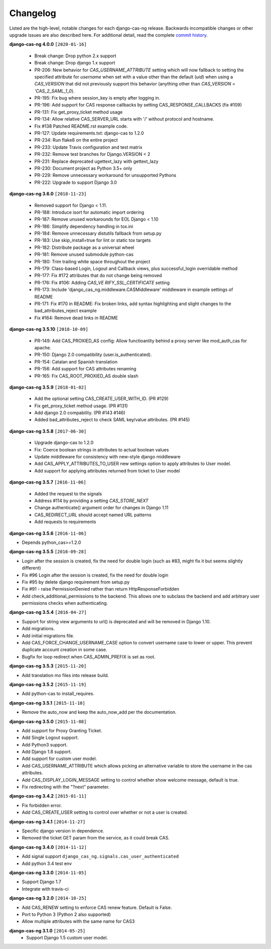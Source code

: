 *********
Changelog
*********

Listed are the high-level, notable changes for each django-cas-ng release.
Backwards incompatible changes or other upgrade issues are also described
here. For additional detail, read the complete `commit history`_.

**django-cas-ng 4.0.0** ``[2020-01-16]``

  * Break change: Drop python 2.x support
  * Break change: Drop django 1.x support
  * PR-206: New behavior for `CAS_USERNAME_ATTRIBUTE` setting which will now fallback to setting the specified attribute
    for `username` when set with a value other than the default (`uid`) when using a `CAS_VERSION` that did not previously
    support this behavior (anything other than `CAS_VERSION = 'CAS_2_SAML_1_0`).
  * PR-195: Fix bug where session_key is empty after logging in.
  * PR-196: Add support for CAS response callbacks by setting CAS_RESPONSE_CALLBACKS (fix #109)
  * PR-131: Fix get_proxy_ticket method usage
  * PR-134: Allow relative CAS_SERVER_URL starts with '/' without protocol and hostname.
  * Fix #138 Patched README.rst example code.
  * PR-127: Update requirements.txt: django-cas to 1.2.0
  * PR-234: Run flake8 on the entire project
  * PR-233: Update Travis configuration and test matrix
  * PR-232: Remove test branches for Django.VERSION < 2
  * PR-231: Replace deprecated ugettext_lazy with gettext_lazy
  * PR-230: Document project as Python 3.5+ only
  * PR-229: Remove unnecessary workaround for unsupported Pythons
  * PR-222: Upgrade to support Django 3.0

**django-cas-ng 3.6.0** ``[2018-11-23]``

  * Removed support for Django < 1.11.
  * PR-188: Introduce isort for automatic import ordering
  * PR-187: Remove unused workarounds for EOL Django < 1.10
  * PR-186: Simplify dependency handling in tox.ini
  * PR-184: Remove unnecessary distutils fallback from setup.py
  * PR-183: Use skip_install=true for lint or static tox targets
  * PR-182: Distribute package as a universal wheel
  * PR-181: Remove unused submodule python-cas
  * PR-180: Trim trailing white space throughout the project
  * PR-179: Class-based Login, Logout and Callback views, plus successful_login overridable method
  * PR-177: Fix #172 attributes that do not change being removed
  * PR-176: Fix #106: Adding `CAS_VE RIFY_SSL_CERTIFICATE` setting
  * PR-173: Include 'django_cas_ng.middleware.CASMiddleware' middleware in example settings of README
  * PR-171: Fix #170 in README: Fix broken links, add syntax highlighting and slight changes to the bad_attributes_reject example
  * Fix #164: Remove dead links in README


**django-cas-ng 3.5.10** ``[2018-10-09]``

  * PR-149: Add CAS_PROXIED_AS config: Allow functioanlity behind a proxy server like mod_auth_cas for apache.
  * PR-150: Django 2.0 compatibility (user.is_authenticated).
  * PR-154: Catalan and Spanish translation
  * PR-156: Add support for CAS attributes renaming
  * PR-165: Fix CAS_ROOT_PROXIED_AS double slash


**django-cas-ng 3.5.9** ``[2018-01-02]``

  * Add the optional setting CAS_CREATE_USER_WITH_ID. (PR #129)
  * Fix get_proxy_ticket method usage. (PR #131)
  * Add django 2.0 compability. (PR #143 #146)
  * Added bad_attributes_reject to check SAML key/value attributes. (PR #145)

**django-cas-ng 3.5.8** ``[2017-06-30]``

  * Upgrade django-cas to 1.2.0
  * Fix: Coerce boolean strings in attributes to actual boolean values
  * Update middleware for consistency with new-style django middleware
  * Add CAS_APPLY_ATTRIBUTES_TO_USER  new settings option to apply attributes to User model.
  * Add support for applying attributes returned from ticket to User model


**django-cas-ng 3.5.7** ``[2016-11-06]``

  * Added the request to the signals
  * Address #114 by providing a setting `CAS_STORE_NEXT`
  * Change authenticate() argument order for changes in Django 1.11
  * CAS_REDIRECT_URL should accept named URL patterns
  * Add requests to requirements


**django-cas-ng 3.5.6** ``[2016-11-06]``

* Depends python_cas>=1.2.0


**django-cas-ng 3.5.5** ``[2016-09-28]``

* Login after the session is created, fix the need for double login (such as #83, might fix it but seems slightly different)
* Fix #96 Login after the session is created, fix the need for double login
* Fix #95 by delete django requirement from setup.py
* Fix #91 - raise PermissionDenied rather than return HttpResponseForbidden
* Add check_additional_permissions to the backend. This allows one to subclass the backend and add arbitrary user permissions checks when authenticating.


**django-cas-ng 3.5.4** ``[2016-04-27]``

* Support for string view arguments to url() is deprecated and will be removed in Django 1.10.
* Add migrations.
* Add initial migrations file.
* Add CAS_FORCE_CHANGE_USERNAME_CASE option to convert username case to lower or upper. This prevent duplicate account creation in some case.
* Bugfix for loop redirect when CAS_ADMIN_PREFIX is set as root.


**django-cas-ng 3.5.3** ``[2015-11-20]``

* Add translation mo files into release build.


**django-cas-ng 3.5.2** ``[2015-11-19]``

* Add python-cas to install_requires.


**django-cas-ng 3.5.1** ``[2015-11-10]``

* Remove the auto_now and keep the auto_now_add per the documentation.


**django-cas-ng 3.5.0** ``[2015-11-08]``

* Add support for Proxy Granting Ticket.
* Add Single Logout support.
* Add Python3 support.
* Add Django 1.8 support.
* Add support for custom user model.
* Add CAS_USERNAME_ATTRIBUTE which allows picking an alternative variable to store the username in the cas attributes.
* Add CAS_DISPLAY_LOGIN_MESSAGE setting to control whether show welcome message, default is true.
* Fix redirecting with the "?next" parameter.

**django-cas-ng 3.4.2** ``[2015-01-11]``

* Fix forbidden error.
* Add CAS_CREATE_USER setting to control over whether or not a user is created.

**django-cas-ng 3.4.1** ``[2014-11-27]``

* Specific django version in dependence.
* Removed the ticket GET param from the service, as it could break CAS.

**django-cas-ng 3.4.0** ``[2014-11-12]``

* Add signal support ``django_cas_ng.signals.cas_user_authenticated``
* Add python 3.4 test env

**django-cas-ng 3.3.0** ``[2014-11-05]``

* Support Django 1.7
* Integrate with travis-ci

**django-cas-ng 3.2.0** ``[2014-10-25]``

* Add CAS_RENEW setting to enforce CAS renew feature. Default is False.
* Port to Python 3 (Python 2 also supported)
* Allow multiple attributes with the same name for CAS3


**django-cas-ng 3.1.0** ``[2014-05-25]``
   * Support Django 1.5 custom user model.

.. _commit history: https://github.com/mingchen/django-cas-ng/commits
